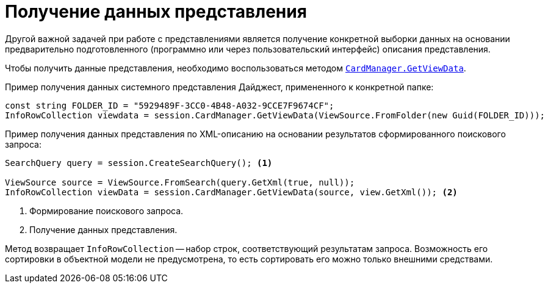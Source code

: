 = Получение данных представления

Другой важной задачей при работе с представлениями является получение конкретной выборки данных на основании предварительно подготовленного (программно или через пользовательский интерфейс) описания представления.

Чтобы получить данные представления, необходимо воспользоваться методом `xref:api/DocsVision/Platform/ObjectManager/CardManager.GetViewData_1_MT.adoc[CardManager.GetViewData]`.

.Пример получения данных системного представления Дайджест, примененного к конкретной папке:
[source,csharp]
----
const string FOLDER_ID = "5929489F-3CC0-4B48-A032-9CCE7F9674CF";
InfoRowCollection viewdata = session.CardManager.GetViewData(ViewSource.FromFolder(new Guid(FOLDER_ID)));
----

.Пример получения данных представления по XML-описанию на основании результатов сформированного поискового запроса:
[source,csharp]
----
SearchQuery query = session.CreateSearchQuery(); <.>

ViewSource source = ViewSource.FromSearch(query.GetXml(true, null));
InfoRowCollection viewData = session.CardManager.GetViewData(source, view.GetXml()); <.>
----
<.> Формирование поискового запроса.
<.> Получение данных представления.

Метод возвращает `InfoRowCollection` -- набор строк, соответствующий результатам запроса. Возможность его сортировки в объектной модели не предусмотрена, то есть сортировать его можно только внешними средствами.
